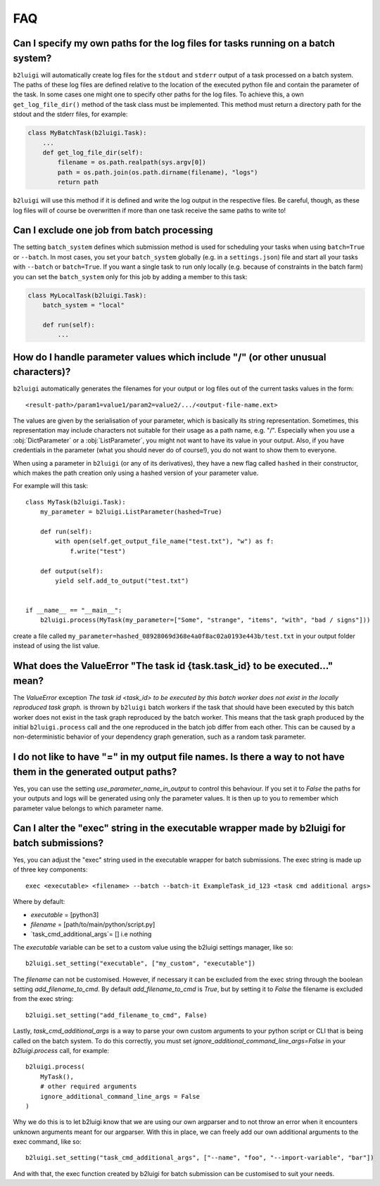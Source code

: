 .. _faq-label:

FAQ
===

Can I specify my own paths for the log files for tasks running on a batch system?
---------------------------------------------------------------------------------

``b2luigi`` will automatically create log files for the ``stdout`` and ``stderr``
output of a task processed on a batch system. The paths of these log files are defined
relative to the location of the executed python file and contain the parameter of
the task.
In some cases one might one to specify other paths for the log files. To achieve this,
a own ``get_log_file_dir()`` method of the task class must be implemented. This method
must return a directory path for the stdout and the stderr files, for example:

.. code-block:: python

  class MyBatchTask(b2luigi.Task):
      ...
      def get_log_file_dir(self):
          filename = os.path.realpath(sys.argv[0])
          path = os.path.join(os.path.dirname(filename), "logs")
          return path

``b2luigi`` will use this method if it is defined and write the log output in the respective
files. Be careful, though, as these log files will of course be overwritten if more than one
task receive the same paths to write to!


Can I exclude one job from batch processing
-------------------------------------------

The setting ``batch_system`` defines which submission method is used for scheduling
your tasks when using ``batch=True`` or ``--batch``.
In most cases, you set your ``batch_system`` globally (e.g. in a ``settings.json``)
file and start all your tasks with ``--batch`` or ``batch=True``.
If you want a single task to run only locally (e.g. because of constraints in
the batch farm) you can set the ``batch_system`` only for this job by adding a member to this task:

.. code-block:: python

    class MyLocalTask(b2luigi.Task):
        batch_system = "local"

        def run(self):
            ...

How do I handle parameter values which include "/" (or other unusual characters)?
---------------------------------------------------------------------------------

``b2luigi`` automatically generates the filenames for your output or log files out of
the current tasks values in the form::

    <result-path>/param1=value1/param2=value2/.../<output-file-name.ext>

The values are given by the serialisation of your parameter, which is basically its string representation.
Sometimes, this representation may include characters not suitable for their usage as a path name,
e.g. "/".
Especially when you use a :obj:`DictParameter` or a :obj:`ListParameter`, you might not
want to have its value in your output.
Also, if you have credentials in the parameter (what you should never do of course!), you do not
want to show them to everyone.

When using a parameter in ``b2luigi`` (or any of its derivatives), they have a new flag called ``hashed``
in their constructor, which makes the path creation only using a hashed version of your parameter value.

For example will this task::

    class MyTask(b2luigi.Task):
        my_parameter = b2luigi.ListParameter(hashed=True)

        def run(self):
            with open(self.get_output_file_name("test.txt"), "w") as f:
                f.write("test")

        def output(self):
            yield self.add_to_output("test.txt")


    if __name__ == "__main__":
        b2luigi.process(MyTask(my_parameter=["Some", "strange", "items", "with", "bad / signs"]))

create a file called ``my_parameter=hashed_08928069d368e4a0f8ac02a0193e443b/test.txt`` in your output folder
instead of using the list value.


What does the ValueError "The task id {task.task_id} to be executed..." mean?
-----------------------------------------------------------------------------

The `ValueError` exception `The task id <task_id> to be executed by this batch worker does
not exist in the locally reproduced task graph.` is thrown by ``b2luigi`` batch workers if
the task that should have been executed by this batch worker does not exist in the task
graph reproduced by the batch worker. This means that the task graph produced by the initial
``b2luigi.process`` call and the one reproduced in the batch job differ from each other.
This can be caused by a non-deterministic behavior of your dependency graph generation, such
as a random task parameter.


I do not like to have "=" in my output file names. Is there a way to not have them in the generated output paths?
-------------------------------------------------------------------------------------------------------------------

Yes, you can use the setting `use_parameter_name_in_output` to control this behaviour.
If you set it to `False` the paths for your outputs and logs will be generated using only the parameter values.
It is then up to you to remember which parameter value belongs to which parameter name.


Can I alter the "exec" string in the executable wrapper made by b2luigi for batch submissions?
-----------------------------------------------------------------------------------------------

Yes, you can adjust the "exec" string used in the executable wrapper for batch submissions. The exec string is made up
of three key components::

    exec <executable> <filename> --batch --batch-it ExampleTask_id_123 <task cmd additional args>

Where by default:

- `executable` = [python3]
- `filename` = [path/to/main/python/script.py]
- `task_cmd_additional_args`= [] i.e nothing

The `executable` variable can be set to a custom value using the b2luigi settings manager, like so::

    b2luigi.set_setting("executable", ["my_custom", "executable"])

The `filename` can not be customised. However, if necessary it can be excluded from the exec string through the boolean setting `add_filename_to_cmd`.
By default `add_filename_to_cmd` is `True`, but by setting it to `False` the filename is excluded from the exec string::

    b2luigi.set_setting("add_filename_to_cmd", False)

Lastly, `task_cmd_additional_args` is a way to parse your own custom arguments to your python script or CLI that is being called on the batch system.
To do this correctly, you must set `ignore_additional_command_line_args=False` in your `b2luigi.process` call, for example::

    b2luigi.process(
        MyTask(),
        # other required arguments
        ignore_additional_command_line_args = False
    )

Why we do this is to let b2luigi know that we are using our own argparser and to not throw an error when it encounters unknown arguments meant for our argparser.
With this in place, we can freely add our own additional arguments to the exec command, like so::

    b2luigi.set_setting("task_cmd_additional_args", ["--name", "foo", "--import-variable", "bar"])

And with that, the exec function created by b2luigi for batch submission can be customised to suit your needs.
